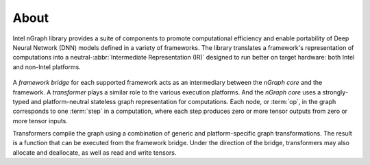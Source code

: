 .. about: 

About
=====

Intel nGraph library provides a suite of components to promote computational 
efficiency and enable portability of Deep Neural Network (DNN) models defined in 
a variety of frameworks. The library translates a framework's representation of 
computations into a neutral-:abbr:`Intermediate Representation (IR)` designed 
to run better on target hardware: both Intel and non-Intel platforms.

.. figure:: graphics/fig.jpeg  

A *framework bridge* for each supported framework acts as an intermediary 
between the *nGraph core* and the framework. A *transformer* plays a similar 
role to the various execution platforms. And the *nGraph core* uses a 
strongly-typed and platform-neutral stateless graph representation for 
computations. Each node, or :term:`op`, in the graph corresponds to one 
:term:`step` in a computation, where each step produces zero or more tensor 
outputs from zero or more tensor inputs.

Transformers compile the graph using a combination of generic and 
platform-specific graph transformations. The result is a function that
can be executed from the framework bridge. Under the direction of the 
bridge, transformers may also allocate and deallocate, as well as read 
and write tensors.
